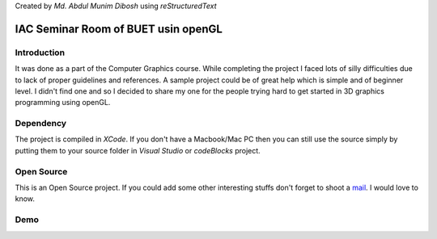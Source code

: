 Created by `Md. Abdul Munim Dibosh` using *reStructuredText*

======================================
 IAC Seminar Room of BUET usin openGL
======================================

Introduction
============
It was done as a part of the Computer Graphics course. While completing the project I faced lots of silly difficulties due to lack of proper guidelines and references. A sample project could be of great help which is simple and of beginner level. I didn't find one and so I decided to share my one for the people trying hard to get started in 3D graphics programming using openGL.

Dependency
===========
The project is compiled in *XCode*. If you don't have a Macbook/Mac PC then you can still use the source simply by putting them to your source folder in *Visual Studio* or *codeBlocks* project.

Open Source
===========
This is an Open Source project. If you could add some other interesting stuffs don't forget to shoot a `mail`_. I would love to know.

Demo
====
.. image:: https://bitbucket.org/coderguy194/iac-seminar-room-of-buet-by-opengl/raw/master/iac.gif

.. GENERAL LINKS

.. _`mail`: abdulmunim.buet@gmail.com